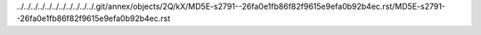 ../../../../../../../../../../../.git/annex/objects/2Q/kX/MD5E-s2791--26fa0e1fb86f82f9615e9efa0b92b4ec.rst/MD5E-s2791--26fa0e1fb86f82f9615e9efa0b92b4ec.rst